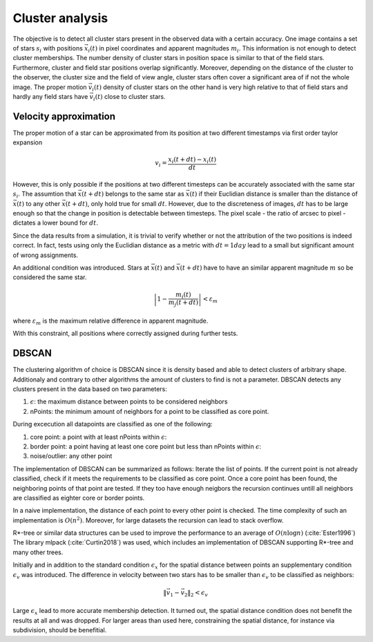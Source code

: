 =================
Cluster analysis
=================

The objective is to detect all cluster stars present in the observed data with a certain accuracy.
One image contains a set of stars :math:`s_{i}` with positions :math:`\vec{x}_{i}\left ( t \right )` in pixel coordinates and apparent magnitudes :math:`m_{i}`.
This information is not enough to detect cluster memberships. The number density of cluster stars in position space is similar to that of the field stars.
Furthermore, cluster and field star positions overlap significantly.
Moreover, depending on the distance of the cluster to the observer, the cluster size and the field of view angle, cluster stars often cover a significant area of if not the whole image.
The proper motion :math:`\vec{v_{i}}(t)` density of cluster stars on the other hand is very high relative to that of field stars and hardly any field stars have :math:`\vec{v_{i}}(t)` close to cluster stars.

Velocity approximation
----------------------

The proper motion of a star can be approximated from its position at two different timestamps via first order taylor expansion

.. math::
    v_{i} = \frac{x_{i}\left ( t+dt \right )-x_{i}\left ( t \right )}{dt}

However, this is only possible if the positions at two different timesteps can be accurately associated with the same star :math:`s_{i}`.
The assumtion that :math:`\vec{x}(t+dt)` belongs to the same star as :math:`\vec{x}(t)` if their Euclidian distance is smaller than the distance of :math:`\vec{x}(t)` to any other :math:`\vec{x}(t+dt)`,
only hold true for small :math:`dt`. However, due to the discreteness of images, :math:`dt` has to be large enough so that the change in position is detectable between timesteps. 
The pixel scale - the ratio of arcsec to pixel - dictates a lower bound for :math:`dt`.

Since the data results from a simulation, it is trivial to verify whether or not the attribution of the two positions is indeed correct.
In fact, tests using only the Euclidian distance as a metric with :math:`dt = 1 day` lead to a small but significant amount of wrong assignments.

An additional condition was introduced. Stars at :math:`\vec{x}(t)` and :math:`\vec{x}(t+dt)` have to have an similar apparent magnitude :math:`m` so be considered the same star.

.. math::
    \left | 1-\frac{m_{i}\left ( t \right )}{m_{j}\left ( t+dt \right )} \right | < \varepsilon_{m}

where :math:`\varepsilon_{m}` is the maximum relative difference in apparent magnitude.

With this constraint, all positions where correctly assigned during further tests.

DBSCAN
------

The clustering algorithm of choice is DBSCAN since it is density based and able to detect clusters of arbitrary shape. 
Additionaly and contrary to other algorithms the amount of clusters to find is not a parameter. DBSCAN detects any clusters present in the data based on two parameters:

1. :math:`\epsilon`: the maximum distance between points to be considered neighbors
2. nPoints: the minimum amount of neighbors for a point to be classified as core point.

During excecution all datapoints are classified as one of the following:

1. core point: a point with at least nPoints within :math:`\epsilon`:
2. border point: a point having at least one core point but less than nPoints within :math:`\epsilon`:
3. noise/outlier: any other point

The implementation of DBSCAN can be summarized as follows: Iterate the list of points. If the current point is not already classified, check if it meets the requirements to be classified as core point.
Once a core point has been found, the neighboring points of that point are tested. If they too have enough neigbors the recursion continues untill all neighbors are classified as eighter core or border points. 

In a naive implementation, the distance of each point to every other point is checked. The time complexity of such an implementation is :math:`O(n^2)`.
Moreover, for large datasets the recursion can lead to stack overflow.

R*-tree or similar data structures can be used to improve the performance to an average of :math:`O(n\log{n})` (:cite:`Ester1996`)
The library mlpack (:cite:`Curtin2018`) was used, which includes an implementation of DBSCAN supporting R*-tree and many other trees.

Initially and in addition to the standard condition :math:`\epsilon_{x}` for the spatial distance between points an supplementary condition :math:`\epsilon_{v}` was introduced.
The difference in velocity between two stars has to be smaller than :math:`\epsilon_{v}` to be classified as neighbors:

.. math::
    \left \|\vec{v}_{1}-\vec{v}_{2}  \right \|_{2}< \epsilon_{v}

Large :math:`\epsilon_{x}` lead to more accurate membership detection. It turned out, the spatial distance condition does not benefit the results at all and was dropped.
For larger areas than used here, constraining the spatial distance, for instance via subdivision, should be benefitial.